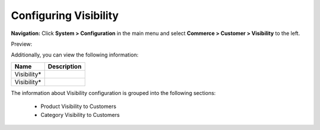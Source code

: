 

Configuring Visibility
----------------------

**Navigation:**  Click **System > Configuration** in the main menu and select **Commerce > Customer > Visibility** to the left.

Preview:

.. image:: /completeReference/img/System/Configuration/Customer/Visibility/Visibility.png
   :class: with-border

Additionally, you can view the following information:

+-------------+-------------+
| Name        | Description |
+=============+=============+
| Visibility* |             |
+-------------+-------------+
| Visibility* |             |
+-------------+-------------+

The information about Visibility configuration is grouped into the following sections:

 * Product Visibility to Customers

 * Category Visibility to Customers


